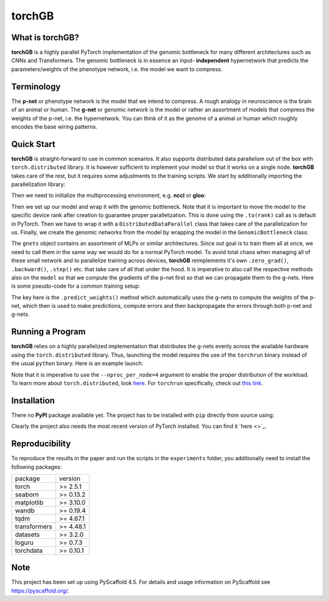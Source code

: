 .. These are examples of badges you might want to add to your README:
   please update the URLs accordingly
    .. image:: https://img.shields.io/pypi/v/torchGB.svg
        :alt: PyPI-Server
        :target: https://pypi.org/project/torchGB/
    .. image:: https://pepy.tech/badge/torchGB/month
        :alt: Monthly Downloads
        :target: https://pepy.tech/project/torchGB


=======
torchGB
=======

.. image:: https://readthedocs.org/projects/torchGB/badge/?version=latest
    :alt: ReadTheDocs
    :target: https://torchGB.readthedocs.io/en/latest

.. image:: https://img.shields.io/badge/-PyScaffold-005CA0?logo=pyscaffold
    :alt: Project generated with PyScaffold
    :target: https://pyscaffold.org/



What is **torchGB**?
====================

**torchGB** is a highly parallel PyTorch implementation of the genomic bottleneck
for many different architectures such as CNNs and Transformers. The genomic 
bottleneck is in essence an input- **independent** hypernetwork that predicts the
parameters/weights of the phenotype network, i.e. the model we want to compress.


Terminology
===========
The **p-net** or phenotype network is the model that we intend to compress. A
rough analogy in neuroscience is the brain of an animal or human. The **g-net**
or genomic network is the model or rather an assortment of models that compress
the weights of the p-net, i.e. the hypernetwork. You can think of it as the 
genome of a animal or human which roughly encodes the base wiring patterns.


Quick Start
===========
**torchGB** is straight-forward to use in common scenarios. It also supports 
distributed data parallelism out of the box with ``torch.distributed`` library.
It is however sufficient to implement your model so that it works on a single 
node. **torchGB** takes care of the rest, but it requires some adjustments to the
training scripts. We start by additionally importing the parallelization library:

..  code-block:: python
    :caption: Required imports

    import torch.distributed as dist
    from torch.nn.parallel import DistributedDataParallel as DDP
    from torchGB import GenomicBottleneck


Then we need to initialize the multiprocessing environment, e.g. **nccl** or **gloo**:

..  code-block:: python
    :caption: Setting up the multiprocessing

    dist.init_process_group(backend="nccl")
    rank = dist.get_rank()
    world_size = dist.get_world_size()


Then we set up our model and wrap it with the genomic bottleneck.
Note that it is important to move the model to the
specific device rank after creation to guarantee proper parallelization. This is
done using the ``.to(rank)`` call as is default in PyTorch. Then we have to wrap
it with a ``DistributedDataParallel`` class that takes care of the parallelization
for us. Finally, we create the genomic networks from the model by wrapping the
model in the ``GenomicBottleneck`` class:

..  code-block:: python
    :caption: Wrapping the model in a genomic bottleneck

    model = GPT(**experiment_config["model"]).to(rank)
    model = DDP(model, device_ids=[rank], output_device=rank)
    gnets = GenomicBottleneck(model, num_batches, **experiment_config["gnets"])


The ``gnets`` object contains an assortment of MLPs or similar architectures.
Since out goal is to train them all at once, we need to call them in the same way
we would do for a normal PyTorch model. To avoid total chaos when managing all
of these small network and to parallelize training across devices, **torchGB**
reimplements it's own ``.zero_grad()``, ``.backward()``, ``.step()`` etc. that
take care of all that under the hood. It is imperative to also call the respective
methods also on the ``model`` so that we compute the gradients of the p-net first
so that we can propagate them to the g-nets. Here is some pseudo-code for a common
training setup:

..  code-block:: python
    :caption: Common training setup 

    #...
    for data, labels in data_loader:
        model.train()
        data = data.to(rank) # Important so that the data is moved to the correct device
        labels = labels.to(rank)
        
        # Zeroing out the gradients in the p-net and g-net optimizers
        optimizer.zero_grad()
        gnets.zero_grad()
        gnets.predict_weights() # implicitly updates the model weights with g-nets!

        output = model(data)
        loss = criterion(output, labels)

        # Backpropagate the error through the p-net and then through the g-nets
        loss.backward()
        gnets.backward()
        
        # Do a gradient-descent step with the p-nets and then the g-nets
        optimizer.step()
        gnets.step()
    # ...


The key here is the ``.predict_weights()`` method which automatically uses the 
g-nets to compute the weights of the p-net, which then is used to make predictions,
compute errors and then backpropagate the errors through both p-net and g-nets.

Running a Program
=================
**torchGB** relies on a highly parallelized implementation that distributes the
g-nets evenly across the available hardware using the ``torch.distributed`` 
library. Thus, launching the model requires the use of the ``torchrun`` binary
instead of the usual ``python`` binary. Here is an example launch:

..  code-block:: bash
    :caption: Example run command with torchrun

    CUDA_VISIBLE_DEVICES=0,1,2,3 torchrun --nproc_per_node=4 train_llm_gnet_small.py \
    --gpus 1,2,3,4 --seed 42 --language en --batchsize 36 \
    --name test --no_commit --log_level DEBUG

Note that it is imperative to use the ``--nproc_per_node=4`` argument to enable
the proper distribution of the workload. To learn more about ``torch.distributed``,
look `here <https://pytorch.org/docs/stable/distributed.html>`_.
For ``torchrun`` specifically, check out `this link <https://pytorch.org/docs/stable/elastic/run.html>`_.


Installation
============

There no **PyPI** package available yet. The project has to be installed with
``pip`` directly from source using:

.. code-block:: python
    :caption: Installation of the package with pip directly from GitHub

    pip install git+https://github.com/jamielohoff/torchGB.git


Clearly the project also needs the most recent version of PyTorch installed. You
can find it `here <>`_. 


Reproducibility
===============
To reproduce the results in the paper and run the scripts in the ``experiments``
folder, you additionally need to install the following packages:

+-------------+---------+
|package      |version  |
+-------------+---------+
|torch        |>= 2.5.1 |
+-------------+---------+
|seaborn      |>= 0.13.2|
+-------------+---------+
|matplotlib   |>= 3.10.0|
+-------------+---------+
|wandb        |>= 0.19.4|
+-------------+---------+
|tqdm         |>= 4.67.1|
+-------------+---------+
|transformers |>= 4.48.1|
+-------------+---------+
|datasets     |>= 3.2.0 |
+-------------+---------+
|loguru       |>= 0.7.3 |
+-------------+---------+
|torchdata    |>= 0.10.1|
+-------------+---------+

.. _pyscaffold-notes:

Note
====

This project has been set up using PyScaffold 4.5. For details and usage
information on PyScaffold see https://pyscaffold.org/.

